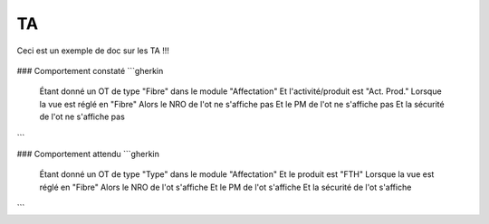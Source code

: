 TA
=======

Ceci est un exemple de doc sur les TA !!!

.. figure:: images/moi.jpeg
    :align: center
    

### Comportement constaté
```gherkin
     Étant donné un OT de type "Fibre" dans le module "Affectation"
     Et l'activité/produit est "Act. Prod."
     Lorsque la vue est réglé en "Fibre"
     Alors le NRO de l'ot ne s'affiche pas
     Et le PM de l'ot ne s'affiche pas
     Et la sécurité de l'ot ne s'affiche pas
```

### Comportement attendu
```gherkin
     Étant donné un OT de type "Type" dans le module "Affectation"
     Et le produit est "FTH"
     Lorsque la vue est réglé en "Fibre"
     Alors le NRO de l'ot s'affiche
     Et le PM de l'ot s'affiche
     Et la sécurité de l'ot s'affiche
```
